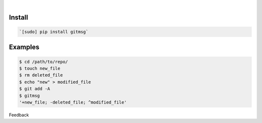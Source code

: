 .. README generated with readmemako.py (github.com/russianidiot/readme-mako.py) and .README dotfiles (github.com/russianidiot-dotfiles/.README)


|




Install
```````


.. code:: bash

	`[sudo] pip install gitmsg`






Examples
````````


.. code:: bash

	$ cd /path/to/repo/
	$ touch new_file
	$ rm deleted_file
	$ echo "new" > modified_file
	$ git add -A
	$ gitmsg
	'+new_file; -deleted_file; ^modified_file'





Feedback |github_follow| |github_issues|

.. |github_follow| image:: https://img.shields.io/github/followers/russianidiot.svg?style=social&label=Follow
	:target: https://github.com/russianidiot

.. |github_issues| image:: https://img.shields.io/github/issues/russianidiot/gitmsg.sh.cli.svg
	:target: https://github.com/russianidiot/gitmsg.sh.cli/issues

